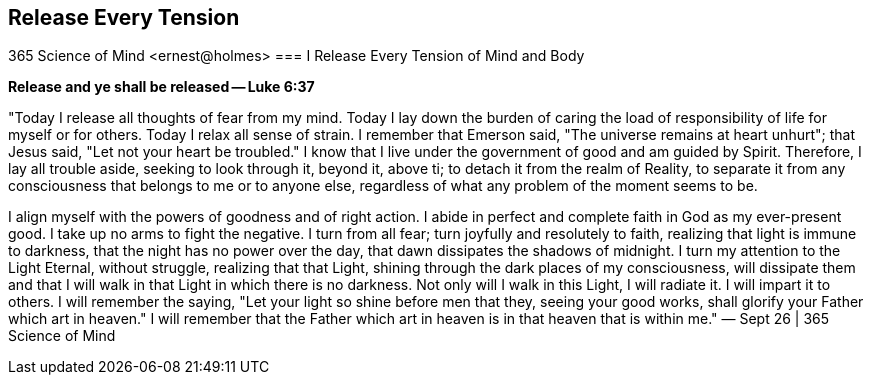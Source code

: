 
== Release Every Tension
365 Science of Mind <ernest@holmes>
=== I Release Every Tension of Mind and Body

*Release and ye shall be released — Luke 6:37*

"Today I release all thoughts of fear from my mind. Today I lay down the burden of caring the load of responsibility of life for myself or for others. Today I relax all sense of strain. I remember that Emerson said, "The universe remains at heart unhurt"; that Jesus said, "Let not your heart be troubled." I know that I live under the government of good and am guided by Spirit. Therefore, I lay all trouble aside, seeking to look through it, beyond it, above ti; to detach it from the realm of Reality, to separate it from any consciousness that belongs to me or to anyone else, regardless of what any problem of the moment seems to be.

I align myself with the powers of goodness and of right action. I abide in perfect and complete faith in God as my ever-present good. I take up no arms to fight the negative. I turn from all fear; turn joyfully and resolutely to faith, realizing that light is immune to darkness, that the night has no power over the day, that dawn dissipates the shadows of midnight. I turn my attention to the Light Eternal, without struggle, realizing that that Light, shining through the dark places of my consciousness, will dissipate them and that I will walk in that Light in which there is no darkness. Not only will I walk in this Light, I will radiate it. I will impart it to others. I will remember the saying, "Let your light so shine before men that they, seeing your good works, shall glorify your Father which art in heaven." I will remember that the Father which art in heaven is in that heaven that is within me." — Sept 26 | 365 Science of Mind

